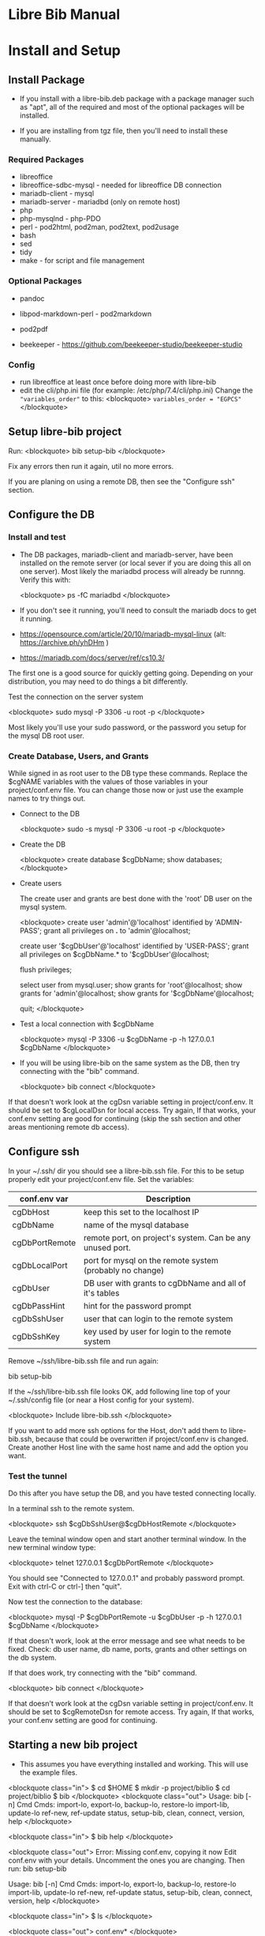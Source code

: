 #+BEGIN_EXPORT html
<!DOCTYPE html PUBLIC "-//W3C//DTD XHTML 1.0 Transitional//EN"
    "http://www.w3.org/TR/xhtml1/DTD/xhtml1-transitional.dtd">
<html xmlns="http://www.w3.org/1999/xhtml">
<head>
<meta http-equiv="Content-Type" content="text/html;charset=UTF-8">
<title>Libre Bib Manual</title>
<link rel="stylesheet"
      href="doc.css" /></head>
<body>
#+END_EXPORT
* Libre Bib Manual

* Install and Setup

** Install Package

+ If you install with a libre-bib.deb package with a package manager
  such as "apt", all of the required and most of the optional packages
  will be installed.

+ If you are installing from tgz file, then you'll need to install
  these manually.

*** Required Packages
+ libreoffice
+ libreoffice-sdbc-mysql - needed for libreoffice DB connection
+ mariadb-client - mysql
+ mariadb-server - mariadbd (only on remote host)
+ php
+ php-mysqlnd - php-PDO
+ perl - pod2html, pod2man, pod2text, pod2usage
+ bash
+ sed
+ tidy
+ make - for script and file management

*** Optional Packages

+ pandoc
+ libpod-markdown-perl - pod2markdown
+ pod2pdf

+ beekeeper - https://github.com/beekeeper-studio/beekeeper-studio

*** Config
+ run libreoffice at least once before doing more with libre-bib
+ edit the cli/php.ini file (for example: /etc/php/7.4/cli/php.ini)
  Change the ="variables_order"= to this:
  <blockquote>
    =variables_order = "EGPCS"=
  </blockquote>

** Setup libre-bib project

Run:
  <blockquote>
    bib setup-bib
  </blockquote>

Fix any errors then run it again, util no more errors.

If you are planing on using a remote DB, then see the "Configure ssh" section.

** Configure the DB

*** Install and test

- The DB packages, mariadb-client and mariadb-server, have been
  installed on the remote server (or local sever if you are doing this
  all on one server).  Most likely the mariadbd process will already
  be runnng. Verify this with:

  <blockquote>
    ps -fC mariadbd
  </blockquote>

- If you don't see it running, you'll need to consult the mariadb docs
  to get it running.

+ https://opensource.com/article/20/10/mariadb-mysql-linux  (alt: https://archive.ph/yhDHm )
+ https://mariadb.com/docs/server/ref/cs10.3/

The first one is a good source for quickly getting going. Depending on
your distribution, you may need to do things a bit differently.

Test the connection on the server system

  <blockquote>
    sudo mysql -P 3306 -u root -p
  </blockquote>

Most likely you'll use your sudo password, or the password you setup
for the mysql DB root user.

*** Create Database, Users, and Grants

While signed in as root user to the DB type these commands.
Replace the $cgNAME variables with the values of those variables
in your project/conf.env file. You can change those now or just use
the example names to try things out.

+ Connect to the DB

  <blockquote>
    sudo -s
    mysql -P 3306 -u root -p
  </blockquote>

+ Create the DB

  <blockquote>
    create database $cgDbName;
    show databases;
  </blockquote>

+ Create users

  The create user and grants are best done with the 'root' DB user
  on the mysql system.

  <blockquote>
    create user 'admin'@'localhost' identified by 'ADMIN-PASS';
    grant all privileges on *.* to 'admin'@localhost;

    create user '$cgDbUser'@'localhost' identified by 'USER-PASS';
    grant all privileges on $cgDbName.* to '$cgDbUser'@localhost;

    flush privileges;

    select user from mysql.user;
    show grants for 'root'@localhost;
    show grants for 'admin'@localhost;
    show grants for '$cgDbName'@localhost;

    quit;
  </blockquote>

+ Test a local connection with $cgDbName

  <blockquote>
    mysql -P 3306 -u $cgDbName -p -h 127.0.0.1 $cgDbName
  </blockquote>

+ If you will be using libre-bib on the same system as the DB, then
  try connecting with the "bib" command.

  <blockquote>
    bib connect
  </blockquote>

If that doesn't work look at the cgDsn variable setting in
project/conf.env. It should be set to $cgLocalDsn for local
access. Try again, If that works, your conf.env setting are good for
continuing (skip the ssh section and other areas mentioning remote db
access).

** Configure ssh

In your ~/.ssh/ dir you should see a libre-bib.ssh file. For this to be
setup properly edit your project/conf.env file. Set the variables:

| conf.env var   | Description                                               |
|----------------+-----------------------------------------------------------|
| cgDbHost       | keep this set to the localhost IP                         |
| cgDbName       | name of the mysql database                                |
| cgDbPortRemote | remote port, on project's system. Can be any unused port. |
| cgDbLocalPort  | port for mysql on the remote system (probably no change)  |
| cgDbUser       | DB user with grants to cgDbName and all of it's tables    |
| cgDbPassHint   | hint for the password prompt                              |
| cgDbSshUser    | user that can login to the remote system                  |
| cgDbSshKey     | key used by user for login to the remote system           |

Remove ~/ssh/libre-bib.ssh file and run again:

    bib setup-bib

If the ~/ssh/libre-bib.ssh file looks OK, add following line top of
your ~/.ssh/config file (or near a Host config for your system).

  <blockquote>
    Include libre-bib.ssh
  </blockquote>

If you want to add more ssh options for the Host, don't add them to
libre-bib.ssh, because that could be overwritten if project/conf.env
is changed. Create another Host line with the same host name and add
the option you want.

*** Test the tunnel

Do this after you have setup the DB, and you have tested connecting
locally.

In a terminal ssh to the remote system.

  <blockquote>
    ssh $cgDbSshUser@$cgDbHostRemote
  </blockquote>

Leave the teminal window open and start another terminal window.  In
the new terminal window type:

  <blockquote>
    telnet 127.0.0.1 $cgDbPortRemote
  </blockquote>

You should see "Connected to 127.0.0.1" and probably password
prompt. Exit with ctrl-C or ctrl-] then "quit".

Now test the connection to the database:

  <blockquote>
    mysql -P $cgDbPortRemote -u $cgDbUser -p -h 127.0.0.1 $cgDbName
  </blockquote>

If that doesn't work, look at the error message and see what needs to
be fixed. Check: db user name, db name, ports, grants and other
settings on the db system.

If that does work, try connecting with the "bib" command.

  <blockquote>
    bib connect
  </blockquote>

If that doesn't work look at the cgDsn variable setting in
project/conf.env. It should be set to $cgRemoteDsn for remote
access. Try again, If that works, your conf.env setting are good for
continuing.

** Starting a new bib project
- This assumes you have everything installed and working. This will use
  the example files.

<blockquote class="in">
$ cd $HOME
$ mkdir -p project/biblio
$ cd project/biblio
$ bib 
</blockquote>
<blockquote class="out">
Usage:
    bib [-n] Cmd
Cmds:
import-lo, export-lo, backup-lo, restore-lo
import-lib, update-lo
ref-new, ref-update
status, setup-bib, clean, connect, version, help
</blockquote>

<blockquote class="in">
$ bib help
</blockquote>

<blockquote class="out">
Error: Missing conf.env, copying it now
Edit conf.env with your details. Uncomment the ones you are changing.
Then run: bib setup-bib

Usage:
    bib [-n] Cmd
Cmds:
import-lo, export-lo, backup-lo, restore-lo
import-lib, update-lo
ref-new, ref-update
status, setup-bib, clean, connect, version, help
</blockquote>

<blockquote class="in">
$ ls
</blockquote>

<blockquote class="out">
conf.env*
</blockquote>

<blockquote class="in">
$ emacs conf.env

changed:

    export cgDbHostRemote="NAME.example.com"
    export cgDbPassHint="b4n"
    export cgDbUser="$USER"
    export cgUseRemote=false
    export cgSshKey="$HOME/.ssh/id.KEY-NAME"
    export cgUseLib=false

to 

    export cgDbHostRemote="myserver.example.com"
    export cgDbPassHint="fav-pet"
    export cgDbUser="example"
    export cgUseRemote=true
    export cgSshKey="$HOME/.ssh/id.mysys"
    export cgUseLib=true

save, and exit

$ bib setup-bib
</blockquote>

<blockquote class="out">
Missing example.odt. Copy an example from
/opt/libre-bib/doc/example/example.odt
Missing: biblio.txt. Copy an example from
/opt/libre-bib/doc/example/biblio.txt
Missing librarything.tsv. Copy an example from
/opt/libre-bib/doc/example/librarything.tsv
Manually update it with an export from Library Thing.
</blockquote>

<blockquote class="in">
$ ls
</blockquote>

<blockquote class="out">
backup/          biblio.txt  conf.env~*   key.txt           status/
biblio-note.txt  conf.env*   example.odt  librarything.tsv  tmp/
</blockquote>

<blockquote class="in">
$ bib import-lo
</blockquote>
<blockquote class="out">
Problem with setup: SQLSTATE[HY000] [2002] Connection refused
make: *** [/opt/libre-bib/bin/Makefile:100: status/import-lo.date] Error 1
</blockquote>

Open another terminal:

<blockquote class="in">
$ ssh myserver
</blockquote>
<blockquote class="out">
Enter passphrase for key '/home/bob/.ssh/id.mysys': 

bob@mxlinux:/home/bob
$ 
</blockquote>

Minimize the terminal window.

<blockquote class="in">
$ bib import-lo
</blockquote>
<blockquote class="out">

Nothing was output. Edit conf.env and change cgVerbose to true.
</blockquote>

<blockquote class="in">
$ bib import-lo
</blockquote>
<blockquote class="out">
/opt/libre-bib/bin/import-txt-2-lo.php -c
Verbose is on.
Backup is on.
UseRemote is on.
UseLib is on.
Problem with setup: Missing: cgDbPassCache tmp/.pass.tmp. To set it, run: bib connect [89]
make: *** [/opt/libre-bib/bin/Makefile:100: status/import-lo.date] Error 1
</blockquote>

<blockquote class="in">
$ bib connect
</blockquote>
<blockquote class="out">
read -srp 'Password (fav-pet)? '; \
echo $REPLY >tmp/.pass.tmp
Password (fav-pet)? First define tunnel: ssh HOST.example.com
See: /home/bob/ssh/config
show databases; use DBNAME; show tables;

if [[ "true" == "true" ]]; then \
    tPort=3308; \
else \
    tPort=3306; \
fi; \
mysql -P $tPort -u example --password=$(cat tmp/.pass.tmp) -h 127.0.0.1 biblio_example
Welcome to the MariaDB monitor.  Commands end with ; or \g.
Your MariaDB connection id is 784
Server version: 10.5.18-MariaDB-0+deb11u1 Debian 11

Copyright (c) 2000, 2018, Oracle, MariaDB Corporation Ab and others.

Type 'help;' or '\h' for help. Type '\c' to clear the current input statement.

MariaDB [biblio_example]> quit
Bye
</blockquote>

<blockquote class="in">
$ bib import-lo
</blockquote>
<blockquote class="out">
/opt/libre-bib/bin/import-txt-2-lo.php -c
Verbose is on.
Backup is on.
UseRemote is on.
UseLib is on.
.
Processed 292 lines. [263]
Inserted 31 records. [264]
/opt/libre-bib/bin/convert-lo-2-bib.php -c
Verbose is on.
Backup is on.
UseRemote is on.
UseLib is on.

Processed: 31 [221]
date +%F_%T >status/import-lo.date

This imported the biblio.txt file, creating the "lo" table.
You can run "bib conect" and use sql commands to look the table.
For example:

<blockquote>
show tables;
show fields from table lo;
select Identifier,Booktitle from table lo;
</blockquote>

<blockquote class="in">
$ bib import-lib
</blockquote>
<blockquote class="out">
librarything schema and import
/opt/libre-bib/bin/import-tsv-2-lib-db.php -c
Verbose is on.
Backup is on.
UseRemote is on.
UseLib is on.
............
Processed: 12 
date +%F_%T >status/import-lib.date
head -n 1 librarything.tsv | sed 's/ /_/g' >tmp/lib-schema.tsv
diff /opt/libre-bib/etc/lib-schema.tsv tmp/lib-schema.tsv
Warning: If there are differences, there could be problems.
</blockquote>

<blockquote class="in">
$ bib update-lo
</blockquote>
<blockquote class="out">
Update lo from lib where Titles are similar, first 40 char
Run this after lib-db, lo-db
...................
Processed: 19
...........
Processed: 11
Created: bib_2023-05-17_01-40-14 

Processed: 31 [221]

This will have created a join table with Titles are in the "lo" and
"lib" tables. It then updated some empty "lo" fields from the "lib"
data. For example: Publisher is tricky one.  (Enhancement: Provide an
option so some "lib" values will override the 'lo' values.)
</blockquote>

<blockquote class="in">
$ bib backup-lo
</blockquote>
<blockquote class="out">
cp: cannot stat 'backup/backup-lo.csv': No such file or directory
...............................
Processed: 31 
</blockquote>

<blockquote class="in">
$ ls backup/
</blockquote>
<blockquote class="out">
backup-lo.csv
</blockquote>

<blockquote class="in">
$ bib ref-new
</blockquote>
<blockquote class="out">
Unpack example.odt [319]
Start processing [292]

Processed 1056 lines. [303]
Found 2 references. [304]
Backup example.odt [339]
Final clean-up with tidy [343]
Repack example.odt [354]
Done. [386]
</blockquote>

This updated the REF tags so they are now biblio entries.  You'll also
see the original example.odt was copied to the backup/ dir.

Run: libreoffice to see how they have changed.

<blockquote class="in">
$ libreoffice example.odt
</blockquote>

If you run import-lo or import-lib with updated entrie, then run
ref-update to update them in the example.odt file. If you add new
REFs to the document then you wouild run ref-new again.

<blockquote class="in">
$ bib ref-update
</blockquote>
<blockquote class="out">
Verbose is on.
Backup is on.
UseRemote is on.
UseLib is on.
Unpack example.odt [330]
Start processing [303]

Processed 1065 lines. [314]
Found 2 references. [315]
Backup example.odt [350]
Final clean-up with tidy [354]
Repack example.odt [365]
Done. [396]
</blockquote>

Now you can add the Bibliography to the end of your document, and
setup the styles for the different Type of entries.

** libre-bib Tour

*** Files and Dirs

This will be a quick summary of the direcories and files setup in your
project directory. The details will be describe in later sections as
they are used.

The bib commands will notice changes and rebuild any dependent files
they need. So you might see more things running than what you've seen
before. The "Env-Var" column show the variable for the File-Dir.  The
Cmd column shows the command or commands that create or use the
File-Dir.

| File or Dir                | Var / Cmd                                |
|----------------------------+------------------------------------------|
| conv.env                   | Cmd: setuup-bib                          |
| biblio.txt                 | Var: $cgLoFile;  Cmd: setup-bib          |
| biblio-note.txt            | Var: $cgLoFile;  Cmd: setup-bib          |
| key.txt                    | Cmd: setup-bib                           |
| example.odt                | Var: $cgDocFile; Cmd: setup-bib          |
| librarything.tsv           | Var: $cgLibFile; Cmd: setup-bib          |
| status/                    | Var: $cgDirStatus; Cmd: setup-bib        |
| .... import-lo.date        | Cmd: import-lo                           |
| .... backup-lo.date        | Cmd: backup-lo                           |
| .... import-lib.date       | Cmd: import-lib (from lib)               |
| .... update-lo.date        | Cmd: update-lo (from lib)                |
| backup/                    | Var: $cgDirBackup;  Cmd: setup-bib       |
| .... backup-lo.csv         | Var; $cgBackupFile; Cmd: backup-lo       |
| .... backup-lo.csv.bak     | Cmd: backup-lo                           |
| .... backup-lo.csv.bak.~2~ | Cmd: backup-lo                           |
| .... backup-lo.csv.bak.~1~ | Cmd: backup-lo                           |
| tmp/                       | Var: $cgDirTmp; Cmd: setup-bib           |
| .... .pass.tmp             | Var: $cgDbPassCache; Cmd: connect        |
| .... biblio.txt            | Var: $cgDirTmp/$cgLoFile; Cmd: export-lo |

*** DB Tables

| biblio_example | Var: $cgDbName                            |
| lo             | Var: $cgDbLo;  Cmd: import-lo,  export-lo |
| lib            | Var: $cgDbLib; Cmd: import-lib, update-lo |
| bib            | Var: $cgDbBib; Cmd: import-lo             |
| join_lib_lo    | Cmd: update-lo                            |

* Var: $cgLoFile - manage biblio.txt

biblio.txt and biblio-note.txt are the files you will be editing the
most.  biblio.txt is where you will be putting most of the
bibliographic information about a book, article, web page, video, etc.

If you have setup a LibraryThing DB (see: https://www.librarything.com/home)
you can export a tsv file of your LibraryThing DB to librarything.tsv.
Then you can run "bib update-lo" to update empty "lo" table fields from
the "lib" DB table. See the "LibrayThing" section for more details.

The key.txt file just gives some quick tip on the kind of values you
can put after the Tags. It isn't used anywhere else, so you can
edit or delete the file.

** Cmd: import-lo

Import any changes to $cgLoFile (biblio.txt). The lo table will be
backed-up in the DB.

** Cmd: export-lo

This will probably only be needed if update-lo has been run after
a new librarything.tsv has been imported with import-lib.

This will output: $cfDirTmp/$cgLoFile (tmp/biblio.txt). Do a diff
between biblio.txt and tmp/biblio.txt to see if the new file looks
OK. If yes, then cp tmp/biblio.txt to biblio.txt.

** Cmd: backup-lo

Export the lo table to a cvs file.

** Cmd: update-lo

Run this if import-lo or import-lib have been run.

* Var: $cgLibFile - manage LibraryThing

Using LibraryThing export your DB to librarything.tsv file
https://www.librarything.com/home

** Cmd: import-lib

Import the librarything.tsv file to the lib table.

* Var: $cgDocFile - Updating your Libreoffice Write file

This it the whole reason for this app and hopefully this shows why
you went through the work of creating the biblio.txt file.

** Cmd: bib-new

New biblio {REF} tags have been added to your odt file. Run this command
to update your odt file with the current biblio entries found in the
lo table. If there are no new entries, the file will be unchanged.

If the file is changed, the original file will be found in the
bacckup/ dir. So your odt file can be restored if there are problems.

If the lo table has been updated with different values, then run
the bib-update command.

Internal: see /opt/libre-bib/etc/cite-new.xml for the template
that will be used.

This will format the entries with the "Endnote Characters" style, and
insert the non-empty bib-field values.

** Cmd: bib-update

If the lo table has been updated with different values, then run this
command to update the odt file with the new values. This command will
not modify any new {REF} tags.

The original file will be found in the bacckup/ dir. So your odt file
can be restored if there are problems. It could be there are no
changes to the file, but this command doesn't check for difference,
it just replaces all of the biblio-entries it finds in the odt file.

Internal: see /opt/libre-bib/etc/cite-update.xml for the template
that will be used.

This will only update non-empty bib-field values. The style won't be
touched.

* Appendix

** Backups

+ DB Tables: If a table exists and cgBackup is "true", then the table will be
  copied to the table name with a datestamp (_YYYY-MM-DD_HH-MM-SS)
  appended. For example, bib -> bib_2023-04-02_14-18-37

+ Files: If a file exist and cgBackup is "true", then the file will be
  copied to FILE.bak. If the .bak file exist then a ".~N~" will be
  appended after that (larger Ns are more recent).

+ Backup cleanup: run TBD????, it will prompt to confirm deletes of backup
  tables or files.

+ To restore a table. In mysql, follow this example:

    drop table `bib`;
    RENAME TABLE `bib_2023-04-02_14-18-37` TO bib;

** Build

- Use: "make build"

  But first define cgBuild=true, so the sanity-check will be skipped.

** Maps

The best source for the maps can be found in bin/util.php.

*** bib to libreoffice names

This has some minor differences when looking at the field in the
Bibliography style section.

*** lo-file to lo-table

This maps the lo text file Tag names to the lo-table field names.

*** lo-table to bib-table

Do some simple formatting of the lo-table values and put them in the
bib-table, so that the Bibliography style is easily setup.

*** lib-table to lo-table

This maps the LibraryThing field names to the Libreoffice Bibliography
field names.
